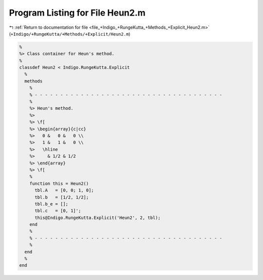 
.. _program_listing_file_+Indigo_+RungeKutta_+Methods_+Explicit_Heun2.m:

Program Listing for File Heun2.m
================================

|exhale_lsh| :ref:`Return to documentation for file <file_+Indigo_+RungeKutta_+Methods_+Explicit_Heun2.m>` (``+Indigo/+RungeKutta/+Methods/+Explicit/Heun2.m``)

.. |exhale_lsh| unicode:: U+021B0 .. UPWARDS ARROW WITH TIP LEFTWARDS

.. code-block:: MATLAB

   %
   %> Class container for Heun's method.
   %
   classdef Heun2 < Indigo.RungeKutta.Explicit
     %
     methods
       %
       % - - - - - - - - - - - - - - - - - - - - - - - - - - - - - - - - - - - - -
       %
       %> Heun's method.
       %>
       %> \f[
       %> \begin{array}{c|cc}
       %>   0 &   0 &   0 \\
       %>   1 &   1 &   0 \\
       %>   \hline
       %>     & 1/2 & 1/2
       %> \end{array}
       %> \f[
       %
       function this = Heun2()
         tbl.A   = [0, 0; 1, 0];
         tbl.b   = [1/2, 1/2];
         tbl.b_e = [];
         tbl.c   = [0, 1]';
         this@Indigo.RungeKutta.Explicit('Heun2', 2, tbl);
       end
       %
       % - - - - - - - - - - - - - - - - - - - - - - - - - - - - - - - - - - - - -
       %
     end
     %
   end

